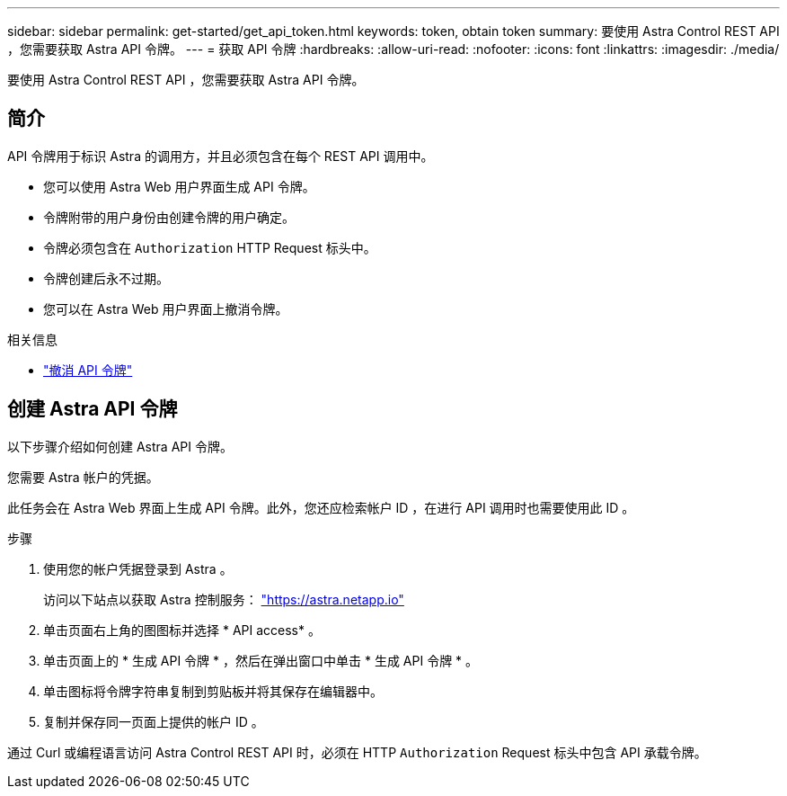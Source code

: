 ---
sidebar: sidebar 
permalink: get-started/get_api_token.html 
keywords: token, obtain token 
summary: 要使用 Astra Control REST API ，您需要获取 Astra API 令牌。 
---
= 获取 API 令牌
:hardbreaks:
:allow-uri-read: 
:nofooter: 
:icons: font
:linkattrs: 
:imagesdir: ./media/


[role="lead"]
要使用 Astra Control REST API ，您需要获取 Astra API 令牌。



== 简介

API 令牌用于标识 Astra 的调用方，并且必须包含在每个 REST API 调用中。

* 您可以使用 Astra Web 用户界面生成 API 令牌。
* 令牌附带的用户身份由创建令牌的用户确定。
* 令牌必须包含在 `Authorization` HTTP Request 标头中。
* 令牌创建后永不过期。
* 您可以在 Astra Web 用户界面上撤消令牌。


.相关信息
* link:../additional/revoke_token.html["撤消 API 令牌"]




== 创建 Astra API 令牌

以下步骤介绍如何创建 Astra API 令牌。

您需要 Astra 帐户的凭据。

此任务会在 Astra Web 界面上生成 API 令牌。此外，您还应检索帐户 ID ，在进行 API 调用时也需要使用此 ID 。

.步骤
. 使用您的帐户凭据登录到 Astra 。
+
访问以下站点以获取 Astra 控制服务： https://astra.netapp.io/["https://astra.netapp.io"^]

. 单击页面右上角的图图标并选择 * API access* 。
. 单击页面上的 * 生成 API 令牌 * ，然后在弹出窗口中单击 * 生成 API 令牌 * 。
. 单击图标将令牌字符串复制到剪贴板并将其保存在编辑器中。
. 复制并保存同一页面上提供的帐户 ID 。


通过 Curl 或编程语言访问 Astra Control REST API 时，必须在 HTTP `Authorization` Request 标头中包含 API 承载令牌。

